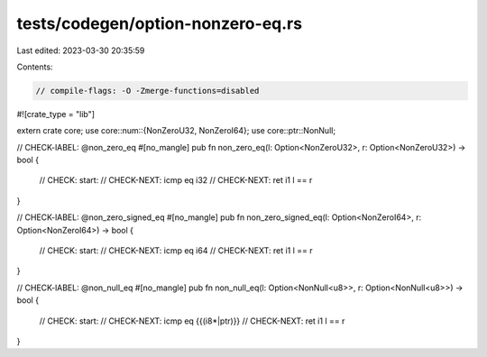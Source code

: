 tests/codegen/option-nonzero-eq.rs
==================================

Last edited: 2023-03-30 20:35:59

Contents:

.. code-block:: rs

    // compile-flags: -O -Zmerge-functions=disabled

#![crate_type = "lib"]

extern crate core;
use core::num::{NonZeroU32, NonZeroI64};
use core::ptr::NonNull;

// CHECK-lABEL: @non_zero_eq
#[no_mangle]
pub fn non_zero_eq(l: Option<NonZeroU32>, r: Option<NonZeroU32>) -> bool {
    // CHECK: start:
    // CHECK-NEXT: icmp eq i32
    // CHECK-NEXT: ret i1
    l == r
}

// CHECK-lABEL: @non_zero_signed_eq
#[no_mangle]
pub fn non_zero_signed_eq(l: Option<NonZeroI64>, r: Option<NonZeroI64>) -> bool {
    // CHECK: start:
    // CHECK-NEXT: icmp eq i64
    // CHECK-NEXT: ret i1
    l == r
}

// CHECK-lABEL: @non_null_eq
#[no_mangle]
pub fn non_null_eq(l: Option<NonNull<u8>>, r: Option<NonNull<u8>>) -> bool {
    // CHECK: start:
    // CHECK-NEXT: icmp eq {{(i8\*|ptr)}}
    // CHECK-NEXT: ret i1
    l == r
}


